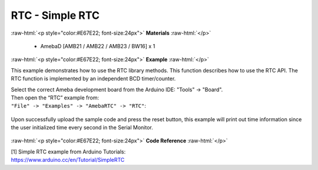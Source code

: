 ##############################################
RTC - Simple RTC
##############################################

.. role:: raw-html(raw)
   :format: html

:raw-html:`<p style="color:#E67E22; font-size:24px">`
**Materials**
:raw-html:`</p>`

   - AmebaD [AMB21 / AMB22 / AMB23 / BW16] x 1

:raw-html:`<p style="color:#E67E22; font-size:24px">`
**Example**
:raw-html:`</p>`

This example demonstrates how to use the RTC library methods. This
function describes how to use the RTC API. The RTC function is
implemented by an independent BCD timer/counter.

| Select the correct Ameba development board from the Arduino IDE:
  "Tools" -> "Board". 
| Then open the “RTC” example from:
| ``"File" -> "Examples" -> "AmebaRTC" -> "RTC"``:

  |1|

Upon successfully upload the sample code and press the reset button,
this example will print out time information since the user initialized
time every second in the Serial Monitor.

  |2|

:raw-html:`<p style="color:#E67E22; font-size:24px">`
**Code Reference**
:raw-html:`</p>`

| [1] Simple RTC example from Arduino Tutorials:
| https://www.arduino.cc/en/Tutorial/SimpleRTC

.. |1| image:: /media/RTC_Simple_RTC/image1.png
   :width: 549
   :height: 462
   :scale: 70 %
.. |2| image:: /media/RTC_Simple_RTC/image2.png
   :width: 597
   :height: 325
   :scale: 70 %